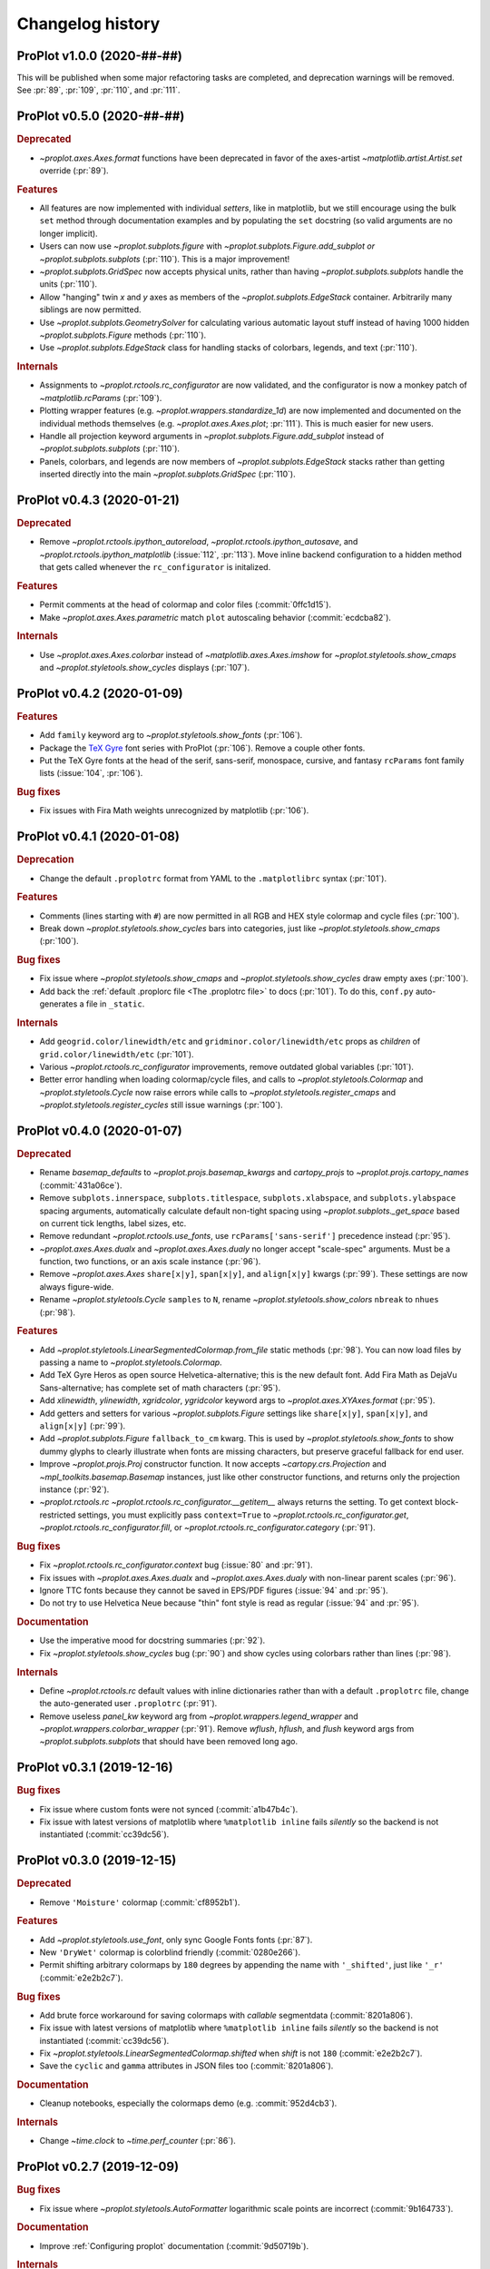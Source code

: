 ..
  Valid subsections:
  - Deprecated
  - Features
  - Bug fixes
  - Internals
  - Documentation

=================
Changelog history
=================

ProPlot v1.0.0 (2020-##-##)
===========================
This will be published when some major refactoring tasks are completed,
and deprecation warnings will be removed. See :pr:`89`, :pr:`109`, :pr:`110`,
and :pr:`111`.

ProPlot v0.5.0 (2020-##-##)
===========================
.. rubric:: Deprecated

- `~proplot.axes.Axes.format` functions have been deprecated in favor of the
  axes-artist `~matplotlib.artist.Artist.set` override (:pr:`89`).

.. rubric:: Features

- All features are now implemented with individual *setters*, like in matplotlib,
  but we still encourage using the bulk ``set`` method through documentation
  examples and by populating the ``set`` docstring (so valid arguments are no
  longer implicit).
- Users can now use `~proplot.subplots.figure` with
  `~proplot.subplots.Figure.add_subplot`
  *or* `~proplot.subplots.subplots` (:pr:`110`). This is a major improvement!
- `~proplot.subplots.GridSpec` now accepts physical units, rather than having
  `~proplot.subplots.subplots` handle the units (:pr:`110`).
- Allow "hanging" twin *x* and *y* axes as members of the `~proplot.subplots.EdgeStack`
  container. Arbitrarily many siblings are now permitted.
- Use `~proplot.subplots.GeometrySolver` for calculating various automatic layout
  stuff instead of having 1000 hidden `~proplot.subplots.Figure` methods (:pr:`110`).
- Use `~proplot.subplots.EdgeStack` class for handling
  stacks of colorbars, legends, and text (:pr:`110`).

.. rubric:: Internals

- Assignments to `~proplot.rctools.rc_configurator` are now validated, and the
  configurator is now a monkey patch of `~matplotlib.rcParams` (:pr:`109`).
- Plotting wrapper features (e.g. `~proplot.wrappers.standardize_1d`) are now
  implemented and documented on the individual methods themselves
  (e.g. `~proplot.axes.Axes.plot`; :pr:`111`).
  This is much easier for new users.
- Handle all projection keyword arguments in `~proplot.subplots.Figure.add_subplot`
  instead of `~proplot.subplots.subplots` (:pr:`110`).
- Panels, colorbars, and legends are now members of `~proplot.subplots.EdgeStack`
  stacks rather than getting inserted directly into
  the main `~proplot.subplots.GridSpec` (:pr:`110`).

ProPlot v0.4.3 (2020-01-21)
===========================
.. rubric:: Deprecated

- Remove `~proplot.rctools.ipython_autoreload`,
  `~proplot.rctools.ipython_autosave`, and `~proplot.rctools.ipython_matplotlib`
  (:issue:`112`, :pr:`113`). Move inline backend configuration to a hidden
  method that gets called whenever the ``rc_configurator`` is initalized.

.. rubric:: Features

- Permit comments at the head of colormap and color files (:commit:`0ffc1d15`).
- Make `~proplot.axes.Axes.parametric` match ``plot`` autoscaling behavior
  (:commit:`ecdcba82`).

.. rubric:: Internals

- Use `~proplot.axes.Axes.colorbar` instead of `~matplotlib.axes.Axes.imshow`
  for `~proplot.styletools.show_cmaps` and `~proplot.styletools.show_cycles`
  displays (:pr:`107`).

ProPlot v0.4.2 (2020-01-09)
===========================
.. rubric:: Features

- Add ``family`` keyword arg to `~proplot.styletools.show_fonts` (:pr:`106`).
- Package the `TeX Gyre <http://www.gust.org.pl/projects/e-foundry/tex-gyre>`__
  font series with ProPlot (:pr:`106`). Remove a couple other fonts.
- Put the TeX Gyre fonts at the head of the serif, sans-serif, monospace,
  cursive, and fantasy ``rcParams`` font family lists (:issue:`104`, :pr:`106`).

.. rubric:: Bug fixes

- Fix issues with Fira Math weights unrecognized by matplotlib (:pr:`106`).

ProPlot v0.4.1 (2020-01-08)
===========================
.. rubric:: Deprecation

- Change the default ``.proplotrc`` format from YAML to the ``.matplotlibrc``
  syntax (:pr:`101`).

.. rubric:: Features

- Comments (lines starting with ``#``) are now permitted in all RGB and HEX style
  colormap and cycle files (:pr:`100`).
- Break down `~proplot.styletools.show_cycles` bars into categories, just
  like `~proplot.styletools.show_cmaps` (:pr:`100`).

.. rubric:: Bug fixes

- Fix issue where `~proplot.styletools.show_cmaps` and `~proplot.styletools.show_cycles`
  draw empty axes (:pr:`100`).
- Add back the :ref:`default .proplorc file <The .proplotrc file>` to docs (:pr:`101`).
  To do this, ``conf.py`` auto-generates a file in ``_static``.

.. rubric:: Internals

- Add ``geogrid.color/linewidth/etc`` and ``gridminor.color/linewidth/etc`` props
  as *children* of ``grid.color/linewidth/etc`` (:pr:`101`).
- Various `~proplot.rctools.rc_configurator` improvements, remove outdated
  global variables (:pr:`101`).
- Better error handling when loading colormap/cycle files, and calls to
  `~proplot.styletools.Colormap` and `~proplot.styletools.Cycle` now raise errors while
  calls to `~proplot.styletools.register_cmaps` and `~proplot.styletools.register_cycles`
  still issue warnings (:pr:`100`).

ProPlot v0.4.0 (2020-01-07)
===========================
.. rubric:: Deprecated

- Rename `basemap_defaults` to `~proplot.projs.basemap_kwargs` and `cartopy_projs`
  to `~proplot.projs.cartopy_names` (:commit:`431a06ce`).
- Remove ``subplots.innerspace``, ``subplots.titlespace``,
  ``subplots.xlabspace``, and ``subplots.ylabspace`` spacing arguments,
  automatically calculate default non-tight spacing using `~proplot.subplots._get_space`
  based on current tick lengths, label sizes, etc.
- Remove redundant `~proplot.rctools.use_fonts`, use ``rcParams['sans-serif']``
  precedence instead (:pr:`95`).
- `~proplot.axes.Axes.dualx` and `~proplot.axes.Axes.dualy` no longer accept "scale-spec" arguments.
  Must be a function, two functions, or an axis scale instance (:pr:`96`).
- Remove `~proplot.axes.Axes` ``share[x|y]``, ``span[x|y]``, and ``align[x|y]`` kwargs
  (:pr:`99`).
  These settings are now always figure-wide.
- Rename `~proplot.styletools.Cycle` ``samples`` to ``N``, rename
  `~proplot.styletools.show_colors` ``nbreak`` to ``nhues`` (:pr:`98`).

.. rubric:: Features

- Add `~proplot.styletools.LinearSegmentedColormap.from_file` static methods (:pr:`98`).
  You can now load files by passing a name to `~proplot.styletools.Colormap`.
- Add TeX Gyre Heros as open source Helvetica-alternative; this is the new default font.
  Add Fira Math as DejaVu Sans-alternative; has complete set of math characters (:pr:`95`).
- Add `xlinewidth`, `ylinewidth`, `xgridcolor`, `ygridcolor` keyword
  args to `~proplot.axes.XYAxes.format` (:pr:`95`).
- Add getters and setters for various `~proplot.subplots.Figure` settings like ``share[x|y]``,
  ``span[x|y]``, and ``align[x|y]`` (:pr:`99`).
- Add `~proplot.subplots.Figure` ``fallback_to_cm`` kwarg. This is used by
  `~proplot.styletools.show_fonts` to show dummy glyphs to clearly illustrate when fonts are
  missing characters, but preserve graceful fallback for end user.
- Improve `~proplot.projs.Proj` constructor function. It now accepts
  `~cartopy.crs.Projection` and `~mpl_toolkits.basemap.Basemap` instances, just like other
  constructor functions, and returns only the projection instance (:pr:`92`).
- `~proplot.rctools.rc` `~proplot.rctools.rc_configurator.__getitem__` always
  returns the setting. To get context block-restricted settings, you must explicitly pass
  ``context=True`` to `~proplot.rctools.rc_configurator.get`, `~proplot.rctools.rc_configurator.fill`,
  or `~proplot.rctools.rc_configurator.category` (:pr:`91`).

.. rubric:: Bug fixes

- Fix `~proplot.rctools.rc_configurator.context` bug (:issue:`80` and :pr:`91`).
- Fix issues with `~proplot.axes.Axes.dualx` and `~proplot.axes.Axes.dualy` with non-linear parent scales (:pr:`96`).
- Ignore TTC fonts because they cannot be saved in EPS/PDF figures (:issue:`94` and :pr:`95`).
- Do not try to use Helvetica Neue because "thin" font style is read as regular (:issue:`94` and :pr:`95`).

.. rubric:: Documentation

- Use the imperative mood for docstring summaries (:pr:`92`).
- Fix `~proplot.styletools.show_cycles` bug (:pr:`90`) and show cycles using colorbars
  rather than lines (:pr:`98`).

.. rubric:: Internals

- Define `~proplot.rctools.rc` default values with inline dictionaries rather than
  with a default ``.proplotrc`` file, change the auto-generated user ``.proplotrc``
  (:pr:`91`).
- Remove useless `panel_kw` keyword arg from `~proplot.wrappers.legend_wrapper` and
  `~proplot.wrappers.colorbar_wrapper` (:pr:`91`). Remove `wflush`, `hflush`,
  and `flush` keyword args from `~proplot.subplots.subplots` that should have been
  removed long ago.

ProPlot v0.3.1 (2019-12-16)
===========================
.. rubric:: Bug fixes

- Fix issue where custom fonts were not synced (:commit:`a1b47b4c`).
- Fix issue with latest versions of matplotlib where ``%matplotlib inline``
  fails *silently* so the backend is not instantiated (:commit:`cc39dc56`).

ProPlot v0.3.0 (2019-12-15)
===========================
.. rubric:: Deprecated

- Remove ``'Moisture'`` colormap (:commit:`cf8952b1`).

.. rubric:: Features

- Add `~proplot.styletools.use_font`, only sync Google Fonts fonts (:pr:`87`).
- New ``'DryWet'`` colormap is colorblind friendly (:commit:`0280e266`).
- Permit shifting arbitrary colormaps by ``180`` degrees by appending the
  name with ``'_shifted'``, just like ``'_r'`` (:commit:`e2e2b2c7`).

.. rubric:: Bug fixes

- Add brute force workaround for saving colormaps with
  *callable* segmentdata (:commit:`8201a806`).
- Fix issue with latest versions of matplotlib where ``%matplotlib inline``
  fails *silently* so the backend is not instantiated (:commit:`cc39dc56`).
- Fix `~proplot.styletools.LinearSegmentedColormap.shifted` when `shift` is
  not ``180`` (:commit:`e2e2b2c7`).
- Save the ``cyclic`` and ``gamma`` attributes in JSON files too (:commit:`8201a806`).

.. rubric:: Documentation

- Cleanup notebooks, especially the colormaps demo (e.g. :commit:`952d4cb3`).

.. rubric:: Internals

- Change `~time.clock` to `~time.perf_counter` (:pr:`86`).

ProPlot v0.2.7 (2019-12-09)
===========================

.. rubric:: Bug fixes

- Fix issue where `~proplot.styletools.AutoFormatter` logarithmic scale
  points are incorrect (:commit:`9b164733`).

.. rubric:: Documentation

- Improve :ref:`Configuring proplot` documentation (:commit:`9d50719b`).

.. rubric:: Internals

- Remove `prefix`, `suffix`, and `negpos` keyword args from
  `~proplot.styletools.SimpleFormatter`, remove `precision` keyword arg from
  `~proplot.styletools.AutoFormatter` (:commit:`8520e363`).
- Make ``'deglat'``, ``'deglon'``, ``'lat'``, ``'lon'``, and ``'deg'`` instances
  of `~proplot.styletools.AutoFormatter` instead of `~proplot.styletools.SimpleFormatter`
  (:commit:`8520e363`). The latter should just be used for contours.

ProPlot v0.2.6 (2019-12-08)
===========================
.. rubric:: Bug fixes

- Fix issue where twin axes are drawn *twice* (:commit:`56145122`).


ProPlot v0.2.5 (2019-12-07)
===========================
.. rubric:: Features

- Much better `~proplot.axistools.CutoffScale` algorithm, permit arbitrary
  cutoffs (:pr:`83`).

ProPlot v0.2.4 (2019-12-07)
===========================
.. rubric:: Deprecated

- Rename `ColorCacheDict` to `~proplot.styletools.ColorDict` (:commit:`aee7d1be`).
- Rename `colors` to `~proplot.styletools.Colors` (:commit:`aee7d1be`)
- Remove `fonts_system` and `fonts_proplot`, rename `colordict` to
  `~proplot.styletools.colors`, make top-level variables
  more robust (:commit:`861583f8`).

.. rubric:: Documentation

- Params table for `~proplot.styletools.show_fonts` (:commit:`861583f8`).

.. rubric:: Internals

- Improvements to `~proplot.styletools.register_colors`.

ProPlot v0.2.3 (2019-12-05)
===========================
.. rubric:: Bug fixes

- Fix issue with overlapping gridlines (:commit:`8960ebdc`).
- Fix issue where auto colorbar labels are not applied when ``globe=True`` (:commit:`ecb3c899`).
- More sensible zorder for gridlines (:commit:`90d94e55`).
- Fix issue where customized super title settings are overridden when
  new axes are created (:commit:`35cb21f2`).

.. rubric:: Documentation

- Organize ipython notebook documentation (:commit:`35cb21f2`).

.. rubric:: Internals

- Major cleanup of the `~proplot.wrappers.colorbar_wrapper` source code, handle
  minor ticks using the builtin matplotlib API just like major ticks (:commit:`b9976220`).

ProPlot v0.2.2 (2019-12-04)
===========================
.. rubric:: Deprecated

- Rename `~proplot.subplots.axes_grid` to `~proplot.subplots.subplot_grid` (:commit:`ac14e9dd`).

.. rubric:: Bug fixes

- Fix shared *x* and *y* axis bugs (:commit:`ac14e9dd`).

.. rubric:: Documentation

- Make notebook examples PEP8 compliant (:commit:`97f5ffd4`). Much more readable now.

ProPlot v0.2.1 (2019-12-02)
===========================
.. rubric:: Deprecated

- Rename `autoreload_setup`, `autosave_setup`, and `matplotlib_setup` to
  `~proplot.rctools.ipython_autoreload`, `~proplot.rctools.ipython_autosave`, and `~proplot.rctools.ipython_matplotlib`, respectively (:commit:`84e80c1e`).

ProPlot v0.2.0 (2019-12-02)
===========================
.. rubric:: Deprecated

- Remove the ``nbsetup`` rc setting in favor of separate ``autosave``, ``autoreload``,
  and ``matplotlib`` settings for triggering the respective ``%`` magic commands.
  (:commit:`3a622887`; ``nbsetup`` is still accepted but no longer documented).
- Rename the ``format`` rc setting in favor of the ``inlinefmt`` setting
  (:commit:`3a622887`; ``format`` is still accepted but no longer documented).
- Rename ``FlexibleGridSpec`` and ``FlexibleSubplotSpec`` to ``GridSpec``
  and ``SubplotSpec`` (:commit:`3a622887`; until :pr:`110` is merged it is impossible
  to use these manually, so this won't bother anyone).

.. rubric:: Features

- Support manual resizing for all backends, including ``osx`` and ``qt`` (:commit:`3a622887`).

.. rubric:: Bug fixes

- Disable automatic resizing for the ``nbAgg`` interactive inline backend. Found no
  suitable workaround (:commit:`3a622887`).

.. rubric:: Internals

- Organize the ``rc`` documentation and the default ``.proplotrc`` file (:commit:`3a622887`).
- Rename ``rcParamsCustom`` to ``rcParamsLong``
  (:commit:`3a622887`; this is inaccessible to the user).
- When calling ``fig.canvas.print_figure()`` on a stale figure, call ``fig.canvas.draw()``
  first. May be overkill for `~matplotlib.figure.Figure.savefig` but critical for
  correctly displaying already-drawn notebook figures.

ProPlot v0.1.0 (2019-12-01)
===========================
.. rubric:: Internals

- Include `flake8` in Travis CI testing (:commit:`8743b857`).
- Enforce source code PEP8 compliance (:commit:`78da51a7`).
- Use pre-commit for all future commits (:commit:`e14f6809`).
- Implement tight layout stuff with canvas monkey patches (:commit:`67221d10`).
  ProPlot now works for arbitrary backends, not just inline and qt.

.. rubric:: Documentation

- Various `RTD bugfixes <https://github.com/readthedocs/readthedocs.org/issues/6412>`__ (e.g. :commit:`37633a4c`).

ProPlot v0.0.0 (2019-11-27)
===========================

The first version released on `PyPi <https://pypi.org/project/proplot/>`__.

.. _`Luke Davis`: https://github.com/lukelbd
.. _`Riley X. Brady`: https://github.com/bradyrx
